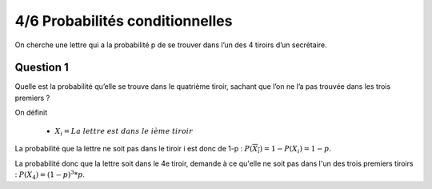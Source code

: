 ================================
4/6 Probabilités conditionnelles
================================

On cherche une lettre qui a la probabilité p de se trouver dans l’un des 4 tiroirs d’un secrétaire.

Question 1
---------------

Quelle est la probabilité qu’elle se trouve dans le quatrième tiroir, sachant que l’on ne l’a pas trouvée dans les
trois premiers ?

On définit

	* :math:`X_i = La\ lettre\ est\ dans\ le\ ième\ tiroir`

La probabilité que la lettre ne soit pas dans le tiroir i est donc de 1-p : :math:`P(\overline{X_i}) = 1 - P(X_i) = 1-p`.

La probabilité donc que la lettre soit dans le 4e tiroir, demande à ce qu'elle ne soit pas dans l'un des trois
premiers tiroirs : :math:`P(X_4)= (1-p)^3 * p`.
